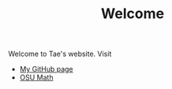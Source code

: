 #+TITLE: Welcome
Welcome to Tae's website. Visit

 - [[https://github.com/tek288a1][My GitHub page]]
 - [[https://math.osu.edu/people/kim.3562][OSU Math]]
